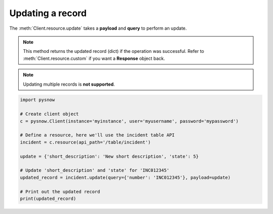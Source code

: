 Updating a record
=================

The :meth:`Client.resource.update` takes a **payload** and **query** to perform an update.

.. note::
    This method returns the updated record (dict) if the operation was successful.
    Refer to :meth:`Client.resource.custom` if you want a **Response** object back.

.. note::
    Updating multiple records is **not supported**.


.. code-block:: python

    import pysnow

    # Create client object
    c = pysnow.Client(instance='myinstance', user='myusername', password='mypassword')

    # Define a resource, here we'll use the incident table API
    incident = c.resource(api_path='/table/incident')

    update = {'short_description': 'New short description', 'state': 5}

    # Update 'short_description' and 'state' for 'INC012345'
    updated_record = incident.update(query={'number': 'INC012345'}, payload=update)

    # Print out the updated record
    print(updated_record)

